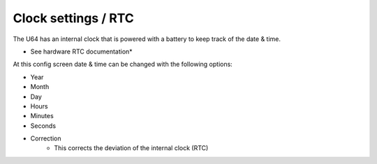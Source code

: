 
Clock settings / RTC
--------------------

.. image:: ../media/config_rtc_01.png
   :alt: RTC on board
   :align: left

The U64 has an internal clock that is powered with a battery to keep track of the date & time.

* See hardware RTC documentation*

At this config screen date & time can be changed with the following options:

- Year
- Month
- Day
- Hours
- Minutes
- Seconds
- Correction
    - This corrects the deviation of the internal clock (RTC)

